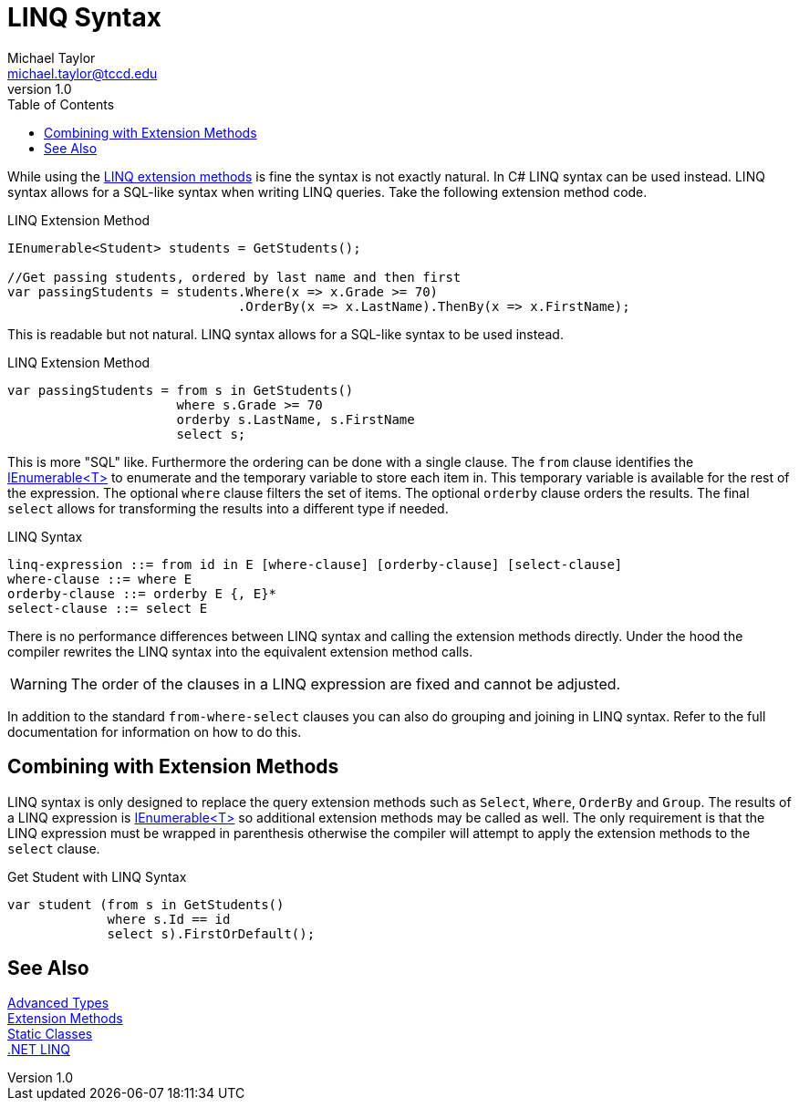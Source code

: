 = LINQ Syntax
Michael Taylor <michael.taylor@tccd.edu>
v1.0
:toc:

While using the link:linq-extension-methods.adoc[LINQ extension methods] is fine the syntax is not exactly natural.
In C# LINQ syntax can be used instead.
LINQ syntax allows for a SQL-like syntax when writing LINQ queries.
Take the following extension method code.

.LINQ Extension Method
[source,csharp]
----
IEnumerable<Student> students = GetStudents();

//Get passing students, ordered by last name and then first
var passingStudents = students.Where(x => x.Grade >= 70)
                              .OrderBy(x => x.LastName).ThenBy(x => x.FirstName);
----

This is readable but not natural.
LINQ syntax allows for a SQL-like syntax to be used instead.

.LINQ Extension Method
[source,csharp]
----
var passingStudents = from s in GetStudents()
                      where s.Grade >= 70
                      orderby s.LastName, s.FirstName
                      select s;
----

This is more "SQL" like.
Furthermore the ordering can be done with a single clause.
The `from` clause identifies the link:../chapter-6/interface-ienumerable.adoc[IEnumerable<T>] to enumerate and the temporary variable to store each item in. 
This temporary variable is available for the rest of the expression.
The optional `where` clause filters the set of items.
The optional `orderby` clause orders the results.
The final `select` allows for transforming the results into a different type if needed.

.LINQ Syntax
----
linq-expression ::= from id in E [where-clause] [orderby-clause] [select-clause]
where-clause ::= where E
orderby-clause ::= orderby E {, E}*
select-clause ::= select E
----

There is no performance differences between LINQ syntax and calling the extension methods directly.
Under the hood the compiler rewrites the LINQ syntax into the equivalent extension method calls.

WARNING: The order of the clauses in a LINQ expression are fixed and cannot be adjusted.

In addition to the standard `from-where-select` clauses you can also do grouping and joining in LINQ syntax.
Refer to the full documentation for information on how to do this.

== Combining with Extension Methods

LINQ syntax is only designed to replace the query extension methods such as `Select`, `Where`, `OrderBy` and `Group`.
The results of a LINQ expression is link:../chapter-6/interface-ienumerable.adoc[IEnumerable<T>] so additional extension methods may be called as well.
The only requirement is that the LINQ expression must be wrapped in parenthesis otherwise the compiler will attempt to apply the extension methods to the `select` clause.

.Get Student with LINQ Syntax
[source,csharp]
----
var student (from s in GetStudents()
             where s.Id == id                       
             select s).FirstOrDefault();
----

== See Also

link:readme.adoc[Advanced Types] +
link:extensionmethods.adoc[Extension Methods] +
link:static-classes.adoc[Static Classes] +
https://docs.microsoft.com/en-us/dotnet/csharp/programming-guide/concepts/linq/[.NET LINQ] +